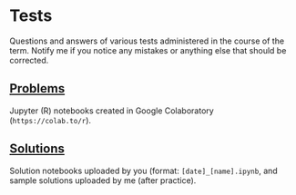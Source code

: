 #+options: toc:nil
* Tests 
  
  Questions and answers of various tests administered in the course of
  the term. Notify me if you notice any mistakes or anything else that
  should be corrected.

** [[https://github.com/birkenkrahe/dsc101/tree/main/tests/problems][Problems]]

   Jupyter (R) notebooks created in Google Colaboratory
   (~https://colab.to/r~).

** [[https://github.com/birkenkrahe/dsc101/tree/main/tests/solutions][Solutions]]

   Solution notebooks uploaded by you (format: ~[date]_[name].ipynb~,
   and sample solutions uploaded by me (after practice).
